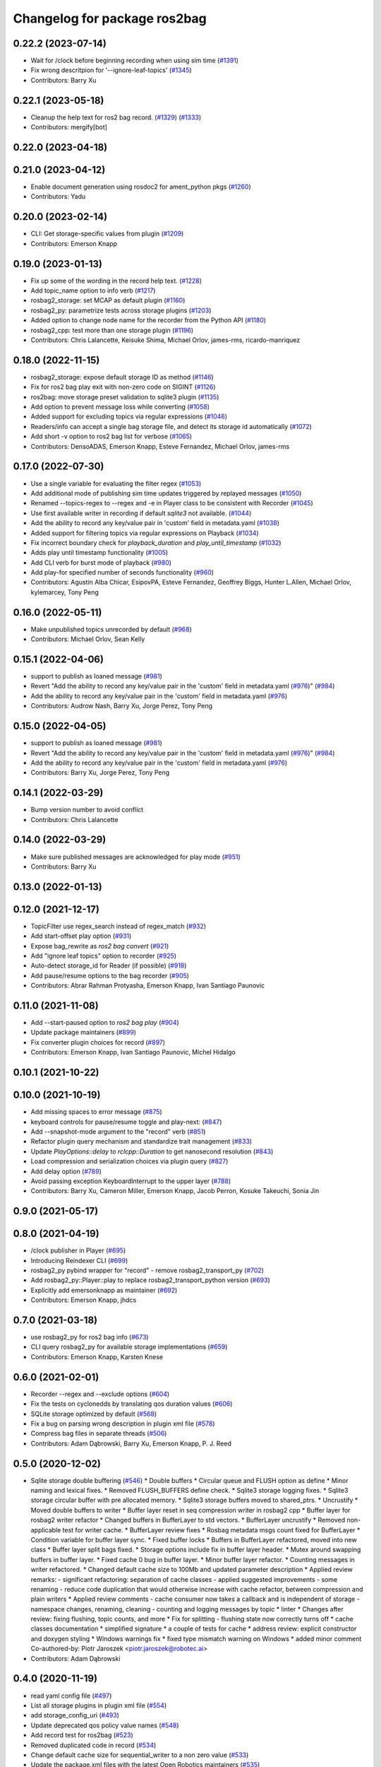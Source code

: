 ^^^^^^^^^^^^^^^^^^^^^^^^^^^^^
Changelog for package ros2bag
^^^^^^^^^^^^^^^^^^^^^^^^^^^^^

0.22.2 (2023-07-14)
-------------------
* Wait for /clock before beginning recording when using sim time (`#1391 <https://github.com/ros2/rosbag2/issues/1391>`_)
* Fix wrong descritpion for '--ignore-leaf-topics' (`#1345 <https://github.com/ros2/rosbag2/issues/1345>`_)
* Contributors: Barry Xu

0.22.1 (2023-05-18)
-------------------
* Cleanup the help text for ros2 bag record. (`#1329 <https://github.com/ros2/rosbag2/issues/1329>`_) (`#1333 <https://github.com/ros2/rosbag2/issues/1333>`_)
* Contributors: mergify[bot]

0.22.0 (2023-04-18)
-------------------

0.21.0 (2023-04-12)
-------------------
* Enable document generation using rosdoc2 for ament_python pkgs (`#1260 <https://github.com/ros2/rosbag2/issues/1260>`_)
* Contributors: Yadu

0.20.0 (2023-02-14)
-------------------
* CLI: Get storage-specific values from plugin (`#1209 <https://github.com/ros2/rosbag2/issues/1209>`_)
* Contributors: Emerson Knapp

0.19.0 (2023-01-13)
-------------------
* Fix up some of the wording in the record help text. (`#1228 <https://github.com/ros2/rosbag2/issues/1228>`_)
* Add topic_name option to info verb (`#1217 <https://github.com/ros2/rosbag2/issues/1217>`_)
* rosbag2_storage: set MCAP as default plugin (`#1160 <https://github.com/ros2/rosbag2/issues/1160>`_)
* rosbag2_py: parametrize tests across storage plugins (`#1203 <https://github.com/ros2/rosbag2/issues/1203>`_)
* Added option to change node name for the recorder from the Python API (`#1180 <https://github.com/ros2/rosbag2/issues/1180>`_)
* rosbag2_cpp: test more than one storage plugin (`#1196 <https://github.com/ros2/rosbag2/issues/1196>`_)
* Contributors: Chris Lalancette, Keisuke Shima, Michael Orlov, james-rms, ricardo-manriquez

0.18.0 (2022-11-15)
-------------------
* rosbag2_storage: expose default storage ID as method (`#1146 <https://github.com/ros2/rosbag2/issues/1146>`_)
* Fix for ros2 bag play exit with non-zero code on SIGINT (`#1126 <https://github.com/ros2/rosbag2/issues/1126>`_)
* ros2bag: move storage preset validation to sqlite3 plugin (`#1135 <https://github.com/ros2/rosbag2/issues/1135>`_)
* Add option to prevent message loss while converting (`#1058 <https://github.com/ros2/rosbag2/issues/1058>`_)
* Added support for excluding topics via regular expressions (`#1046 <https://github.com/ros2/rosbag2/issues/1046>`_)
* Readers/info can accept a single bag storage file, and detect its storage id automatically (`#1072 <https://github.com/ros2/rosbag2/issues/1072>`_)
* Add short -v option to ros2 bag list for verbose (`#1065 <https://github.com/ros2/rosbag2/issues/1065>`_)
* Contributors: DensoADAS, Emerson Knapp, Esteve Fernandez, Michael Orlov, james-rms

0.17.0 (2022-07-30)
-------------------
* Use a single variable for evaluating the filter regex (`#1053 <https://github.com/ros2/rosbag2/issues/1053>`_)
* Add additional mode of publishing sim time updates triggered by replayed messages (`#1050 <https://github.com/ros2/rosbag2/issues/1050>`_)
* Renamed --topics-regex to --regex and -e in Player class to be consistent with Recorder (`#1045 <https://github.com/ros2/rosbag2/issues/1045>`_)
* Use first available writer in recording if default `sqlite3` not available. (`#1044 <https://github.com/ros2/rosbag2/issues/1044>`_)
* Add the ability to record any key/value pair in 'custom' field in metadata.yaml (`#1038 <https://github.com/ros2/rosbag2/issues/1038>`_)
* Added support for filtering topics via regular expressions on Playback (`#1034 <https://github.com/ros2/rosbag2/issues/1034>`_)
* Fix incorrect boundary check for `playback_duration` and `play_until_timestamp` (`#1032 <https://github.com/ros2/rosbag2/issues/1032>`_)
* Adds play until timestamp functionality (`#1005 <https://github.com/ros2/rosbag2/issues/1005>`_)
* Add CLI verb for burst mode of playback (`#980 <https://github.com/ros2/rosbag2/issues/980>`_)
* Add play-for specified number of seconds functionality (`#960 <https://github.com/ros2/rosbag2/issues/960>`_)
* Contributors: Agustin Alba Chicar, EsipovPA, Esteve Fernandez, Geoffrey Biggs, Hunter L.Allen, Michael Orlov, kylemarcey, Tony Peng

0.16.0 (2022-05-11)
-------------------
* Make unpublished topics unrecorded by default (`#968 <https://github.com/ros2/rosbag2/issues/968>`_)
* Contributors: Michael Orlov, Sean Kelly

0.15.1 (2022-04-06)
-------------------
* support to publish as loaned message (`#981 <https://github.com/ros2/rosbag2/issues/981>`_)
* Revert "Add the ability to record any key/value pair in the 'custom' field in metadata.yaml (`#976 <https://github.com/ros2/rosbag2/issues/976>`_)" (`#984 <https://github.com/ros2/rosbag2/issues/984>`_)
* Add the ability to record any key/value pair in the 'custom' field in metadata.yaml (`#976 <https://github.com/ros2/rosbag2/issues/976>`_)
* Contributors: Audrow Nash, Barry Xu, Jorge Perez, Tony Peng

0.15.0 (2022-04-05)
-------------------
* support to publish as loaned message (`#981 <https://github.com/ros2/rosbag2/issues/981>`_)
* Revert "Add the ability to record any key/value pair in the 'custom' field in metadata.yaml (`#976 <https://github.com/ros2/rosbag2/issues/976>`_)" (`#984 <https://github.com/ros2/rosbag2/issues/984>`_)
* Add the ability to record any key/value pair in the 'custom' field in metadata.yaml (`#976 <https://github.com/ros2/rosbag2/issues/976>`_)
* Contributors: Barry Xu, Jorge Perez, Tony Peng

0.14.1 (2022-03-29)
-------------------
* Bump version number to avoid conflict
* Contributors: Chris Lalancette

0.14.0 (2022-03-29)
-------------------
* Make sure published messages are acknowledged for play mode (`#951 <https://github.com/ros2/rosbag2/issues/951>`_)
* Contributors: Barry Xu

0.13.0 (2022-01-13)
-------------------

0.12.0 (2021-12-17)
-------------------
* TopicFilter use regex_search instead of regex_match (`#932 <https://github.com/ros2/rosbag2/issues/932>`_)
* Add start-offset play option (`#931 <https://github.com/ros2/rosbag2/issues/931>`_)
* Expose bag_rewrite as `ros2 bag convert` (`#921 <https://github.com/ros2/rosbag2/issues/921>`_)
* Add "ignore leaf topics" option to recorder (`#925 <https://github.com/ros2/rosbag2/issues/925>`_)
* Auto-detect storage_id for Reader (if possible) (`#918 <https://github.com/ros2/rosbag2/issues/918>`_)
* Add pause/resume options to the bag recorder (`#905 <https://github.com/ros2/rosbag2/issues/905>`_)
* Contributors: Abrar Rahman Protyasha, Emerson Knapp, Ivan Santiago Paunovic

0.11.0 (2021-11-08)
-------------------
* Add --start-paused option to `ros2 bag play` (`#904 <https://github.com/ros2/rosbag2/issues/904>`_)
* Update package maintainers (`#899 <https://github.com/ros2/rosbag2/issues/899>`_)
* Fix converter plugin choices for record (`#897 <https://github.com/ros2/rosbag2/issues/897>`_)
* Contributors: Emerson Knapp, Ivan Santiago Paunovic, Michel Hidalgo

0.10.1 (2021-10-22)
-------------------

0.10.0 (2021-10-19)
-------------------
* Add missing spaces to error message (`#875 <https://github.com/ros2/rosbag2/issues/875>`_)
* keyboard controls for pause/resume toggle and play-next: (`#847 <https://github.com/ros2/rosbag2/issues/847>`_)
* Add --snapshot-mode argument to the "record" verb (`#851 <https://github.com/ros2/rosbag2/issues/851>`_)
* Refactor plugin query mechanism and standardize trait management (`#833 <https://github.com/ros2/rosbag2/issues/833>`_)
* Update `PlayOptions::delay` to `rclcpp::Duration` to get nanosecond resolution (`#843 <https://github.com/ros2/rosbag2/issues/843>`_)
* Load compression and serialization choices via plugin query (`#827 <https://github.com/ros2/rosbag2/issues/827>`_)
* Add delay option (`#789 <https://github.com/ros2/rosbag2/issues/789>`_)
* Avoid passing exception KeyboardInterrupt to the upper layer (`#788 <https://github.com/ros2/rosbag2/issues/788>`_)
* Contributors: Barry Xu, Cameron Miller, Emerson Knapp, Jacob Perron, Kosuke Takeuchi, Sonia Jin

0.9.0 (2021-05-17)
------------------

0.8.0 (2021-04-19)
------------------
* /clock publisher in Player (`#695 <https://github.com/ros2/rosbag2/issues/695>`_)
* Introducing Reindexer CLI (`#699 <https://github.com/ros2/rosbag2/issues/699>`_)
* rosbag2_py pybind wrapper for "record" - remove rosbag2_transport_py (`#702 <https://github.com/ros2/rosbag2/issues/702>`_)
* Add rosbag2_py::Player::play to replace rosbag2_transport_python version (`#693 <https://github.com/ros2/rosbag2/issues/693>`_)
* Explicitly add emersonknapp as maintainer (`#692 <https://github.com/ros2/rosbag2/issues/692>`_)
* Contributors: Emerson Knapp, jhdcs

0.7.0 (2021-03-18)
------------------
* use rosbag2_py for ros2 bag info (`#673 <https://github.com/ros2/rosbag2/issues/673>`_)
* CLI query rosbag2_py for available storage implementations (`#659 <https://github.com/ros2/rosbag2/issues/659>`_)
* Contributors: Emerson Knapp, Karsten Knese

0.6.0 (2021-02-01)
------------------
* Recorder --regex and --exclude options (`#604 <https://github.com/ros2/rosbag2/issues/604>`_)
* Fix the tests on cyclonedds by translating qos duration values (`#606 <https://github.com/ros2/rosbag2/issues/606>`_)
* SQLite storage optimized by default (`#568 <https://github.com/ros2/rosbag2/issues/568>`_)
* Fix a bug on parsing wrong description in plugin xml file (`#578 <https://github.com/ros2/rosbag2/issues/578>`_)
* Compress bag files in separate threads (`#506 <https://github.com/ros2/rosbag2/issues/506>`_)
* Contributors: Adam Dąbrowski, Barry Xu, Emerson Knapp, P. J. Reed

0.5.0 (2020-12-02)
------------------
* Sqlite storage double buffering (`#546 <https://github.com/ros2/rosbag2/issues/546>`_)
  * Double buffers
  * Circular queue and FLUSH option as define
  * Minor naming and lexical fixes.
  * Removed FLUSH_BUFFERS define check.
  * Sqlite3 storage logging fixes.
  * Sqlite3 storage circular buffer with pre allocated memory.
  * Sqlite3 storage buffers moved to shared_ptrs.
  * Uncrustify
  * Moved double buffers to writer
  * Buffer layer reset in seq compression writer in rosbag2 cpp
  * Buffer layer for rosbag2 writer refactor
  * Changed buffers in BufferLayer to std vectors.
  * BufferLayer uncrustify
  * Removed non-applicable test for writer cache.
  * BufferLayer review fixes
  * Rosbag metadata msgs count fixed for BufferLayer
  * Condition variable for buffer layer sync.
  * Fixed buffer locks
  * Buffers in BufferLayer refactored, moved into new class
  * Buffer layer split bags fixed.
  * Storage options include fix in buffer layer header.
  * Mutex around swapping buffers in buffer layer.
  * Fixed cache 0 bug in buffer layer.
  * Minor buffer layer refactor.
  * Counting messages in writer refactored.
  * Changed default cache size to 100Mb and updated parameter description
  * Applied review remarks:
  - significant refactoring: separation of cache classes
  - applied suggested improvements
  - some renaming
  - reduce code duplication that would otherwise increase with cache refactor, between compression and plain writers
  * Applied review comments
  - cache consumer now takes a callback and is independent of storage
  - namespace changes, renaming, cleaning
  - counting and logging messages by topic
  * linter
  * Changes after review: fixing flushing, topic counts, and more
  * Fix for splitting - flushing state now correctly turns off
  * cache classes documentation
  * simplified signature
  * a couple of tests for cache
  * address review: explicit constructor and doxygen styling
  * Windows warnings fix
  * fixed type mismatch warning on Windows
  * added minor comment
  Co-authored-by: Piotr Jaroszek <piotr.jaroszek@robotec.ai>
* Contributors: Adam Dąbrowski

0.4.0 (2020-11-19)
------------------
* read yaml config file (`#497 <https://github.com/ros2/rosbag2/issues/497>`_)
* List all storage plugins in plugin xml file (`#554 <https://github.com/ros2/rosbag2/issues/554>`_)
* add storage_config_uri (`#493 <https://github.com/ros2/rosbag2/issues/493>`_)
* Update deprecated qos policy value names (`#548 <https://github.com/ros2/rosbag2/issues/548>`_)
* Add record test for ros2bag (`#523 <https://github.com/ros2/rosbag2/issues/523>`_)
* Removed duplicated code in record (`#534 <https://github.com/ros2/rosbag2/issues/534>`_)
* Change default cache size for sequential_writer to a non zero value (`#533 <https://github.com/ros2/rosbag2/issues/533>`_)
* Update the package.xml files with the latest Open Robotics maintainers (`#535 <https://github.com/ros2/rosbag2/issues/535>`_)
* [ros2bag test_record] Gets rid of time.sleep and move to using command.wait_for_output (`#525 <https://github.com/ros2/rosbag2/issues/525>`_)
* Add pytest.ini back to ros2bag. (`#492 <https://github.com/ros2/rosbag2/issues/492>`_)
* performance testing packages (`#442 <https://github.com/ros2/rosbag2/issues/442>`_)
* Validate QoS profile values are not negative. (`#483 <https://github.com/ros2/rosbag2/issues/483>`_)
* catch parent exception (`#472 <https://github.com/ros2/rosbag2/issues/472>`_)
* add wait for closed file handles on Windows (`#470 <https://github.com/ros2/rosbag2/issues/470>`_)
* introduce ros2 bag list <plugins> (`#468 <https://github.com/ros2/rosbag2/issues/468>`_)
* move wait_for_shutdown() call out of the context manager (`#466 <https://github.com/ros2/rosbag2/issues/466>`_)
* Adding db directory creation to rosbag2_cpp (`#450 <https://github.com/ros2/rosbag2/issues/450>`_)
* use a single temp dir for the test class (`#462 <https://github.com/ros2/rosbag2/issues/462>`_)
* Add per-message ZSTD compression (`#418 <https://github.com/ros2/rosbag2/issues/418>`_)
* Add split by time to recording (`#409 <https://github.com/ros2/rosbag2/issues/409>`_)
* Add pytest.ini so local tests don't display warning (`#446 <https://github.com/ros2/rosbag2/issues/446>`_)
* Contributors: Adam Dąbrowski, Barry Xu, Chris Lalancette, Dirk Thomas, Ivan Santiago Paunovic, Jacob Perron, Jaison Titus, Jesse Ikawa, Karsten Knese, Marwan Taher, Michael Jeronimo, P. J. Reed, jhdcs

0.3.2 (2020-06-03)
------------------
* Improve help message for CLI verbs (`#427 <https://github.com/ros2/rosbag2/issues/427>`_)
* Contributors: Jacob Perron

0.3.1 (2020-06-01)
------------------

0.3.0 (2020-05-26)
------------------
* Don't allow user to specify unimplemented compression mode 'message' (`#415 <https://github.com/ros2/rosbag2/issues/415>`_)
* Use consistent quotes in help messages (`#416 <https://github.com/ros2/rosbag2/issues/416>`_)
* Contributors: Dirk Thomas, Emerson Knapp

0.2.8 (2020-05-18)
------------------

0.2.7 (2020-05-12)
------------------

0.2.6 (2020-05-07)
------------------

0.2.5 (2020-04-30)
------------------
* add topic remapping option to rosbag2 play (`#388 <https://github.com/ros2/rosbag2/issues/388>`_)
* Add loop option to rosbag play (`#361 <https://github.com/ros2/rosbag2/issues/361>`_)
* Expose topic filter to command line (addresses `#342 <https://github.com/ros2/rosbag2/issues/342>`_) (`#363 <https://github.com/ros2/rosbag2/issues/363>`_)
* Override QoS Profiles in CLI - Playback (`#356 <https://github.com/ros2/rosbag2/issues/356>`_)
* Refactor utility functions in ros2bag (`#358 <https://github.com/ros2/rosbag2/issues/358>`_)
* Add QoS Profile override to CLI (`#347 <https://github.com/ros2/rosbag2/issues/347>`_)
* Transaction based sqlite3 inserts (`#225 <https://github.com/ros2/rosbag2/issues/225>`_)
* include hidden topics (`#332 <https://github.com/ros2/rosbag2/issues/332>`_)
* more verbose test_flake8 error messages (same as `ros2/launch_ros#135 <https://github.com/ros2/launch_ros/issues/135>`_)
* Add playback rate command line arg (`#304 <https://github.com/ros2/rosbag2/issues/304>`_)
* [compression] Enable compression through ros2bag cli (`#263 <https://github.com/ros2/rosbag2/issues/263>`_)
* switch to not deprecated API (`#261 <https://github.com/ros2/rosbag2/issues/261>`_)
* make ros tooling working group maintainer (`#211 <https://github.com/ros2/rosbag2/issues/211>`_)
* Contributors: Anas Abou Allaban, Dirk Thomas, Karsten Knese, Mabel Zhang, Sriram Raghunathan, Zachary Michaels, ketatam

0.2.4 (2019-11-18)
------------------

0.2.3 (2019-11-18)
------------------
* Add CLI option to expose option for bagfile splitting (`#203 <https://github.com/ros2/rosbag2/issues/203>`_)
* Contributors: Karsten Knese, Prajakta Gokhale

0.2.2 (2019-11-13)
------------------

0.2.1 (2019-10-23)
------------------
* Fix flake8 errors and add missing lint tests. (`#194 <https://github.com/ros2/rosbag2/issues/194>`_)
* Import rosbag2_transport Python module on demand. (`#190 <https://github.com/ros2/rosbag2/issues/190>`_)
* Contributors: Michel Hidalgo, Thomas Moulard

0.2.0 (2019-09-26)
------------------
* install resource marker file for package (`#167 <https://github.com/ros2/rosbag2/issues/167>`_)
* install package manifest (`#161 <https://github.com/ros2/rosbag2/issues/161>`_)
* Contributors: Dirk Thomas, Ruffin

0.1.2 (2019-05-20)
------------------
* remove disclaimer (`#122 <https://github.com/ros2/rosbag2/issues/122>`_)
  Signed-off-by: Karsten Knese <karsten@openrobotics.org>
* Contributors: Karsten Knese

0.1.1 (2019-05-09)
------------------

0.1.0 (2019-05-08)
------------------
* Fix issue with ros2bag record python frontend (`#100 <https://github.com/ros2/rosbag2/issues/100>`_)
* Consistent node naming across ros2cli tools (`#60 <https://github.com/ros2/rosbag2/issues/60>`_)
* Contributors: AAlon, Sagnik Basu

0.0.5 (2018-12-27)
------------------

0.0.4 (2018-12-19)
------------------
* 0.0.3
* Play old bagfiles (`#69 <https://github.com/bsinno/rosbag2/issues/69>`_)
* Release fixups (`#72 <https://github.com/bsinno/rosbag2/issues/72>`_)
* Contributors: Andreas Holzner, Karsten Knese, Martin Idel

0.0.2 (2018-12-12)
------------------
* update maintainer email
* Contributors: Karsten Knese

0.0.1 (2018-12-11)
------------------
* Auto discovery of new topics (`#63 <https://github.com/ros2/rosbag2/issues/63>`_)
* Use converters when recording a bag file (`#57 <https://github.com/ros2/rosbag2/issues/57>`_)
* Display bag summary using `ros2 bag info` (`#45 <https://github.com/ros2/rosbag2/issues/45>`_)
* Use directory as bagfile and add additonal record options (`#43 <https://github.com/ros2/rosbag2/issues/43>`_)
* Introduce rosbag2_transport layer and CLI (`#38 <https://github.com/ros2/rosbag2/issues/38>`_)
* initial command line interface (`#12 <https://github.com/ros2/rosbag2/issues/12>`_)
* (demo, sqlite3) First working rosbag2 implementation (`#6 <https://github.com/ros2/rosbag2/issues/6>`_)
* initial setup
* Contributors: Alessandro Bottero, Andreas Greimel, Karsten Knese, Martin Idel
